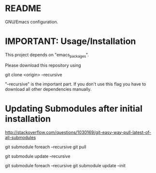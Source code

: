 * README
  GNU/Emacs configuration.
* IMPORTANT: Usage/Installation
  This project depends on "emacs_packages".

  Please download this repository using

  git clone <origin> --recursive

  "--recursive" is the important part. If you don't use this flag you
  have to download all other dependencies manually.

* Updating Submodules after initial installation

  http://stackoverflow.com/questions/1030169/git-easy-way-pull-latest-of-all-submodules
  
  git submodule foreach --recursive git pull

  git submodule update --recursive

  git submodule foreach --recursive git submodule update --init 
